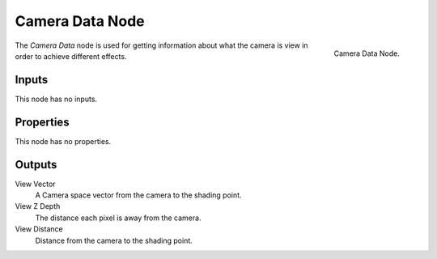 
****************
Camera Data Node
****************

.. figure:: /images/render_cycles_nodes_input_camera-data.png
   :align: right

   Camera Data Node.


The *Camera Data* node is used for getting information about what
the camera is view in order to achieve different effects.

.. Add more explanation of what it is and how it works (TODO).
   http://blender.stackexchange.com/questions/27764


Inputs
======

This node has no inputs.


Properties
==========

This node has no properties.


Outputs
=======

View Vector
   A Camera space vector from the camera to the shading point.
View Z Depth
   The distance each pixel is away from the camera.
View Distance
   Distance from the camera to the shading point.
